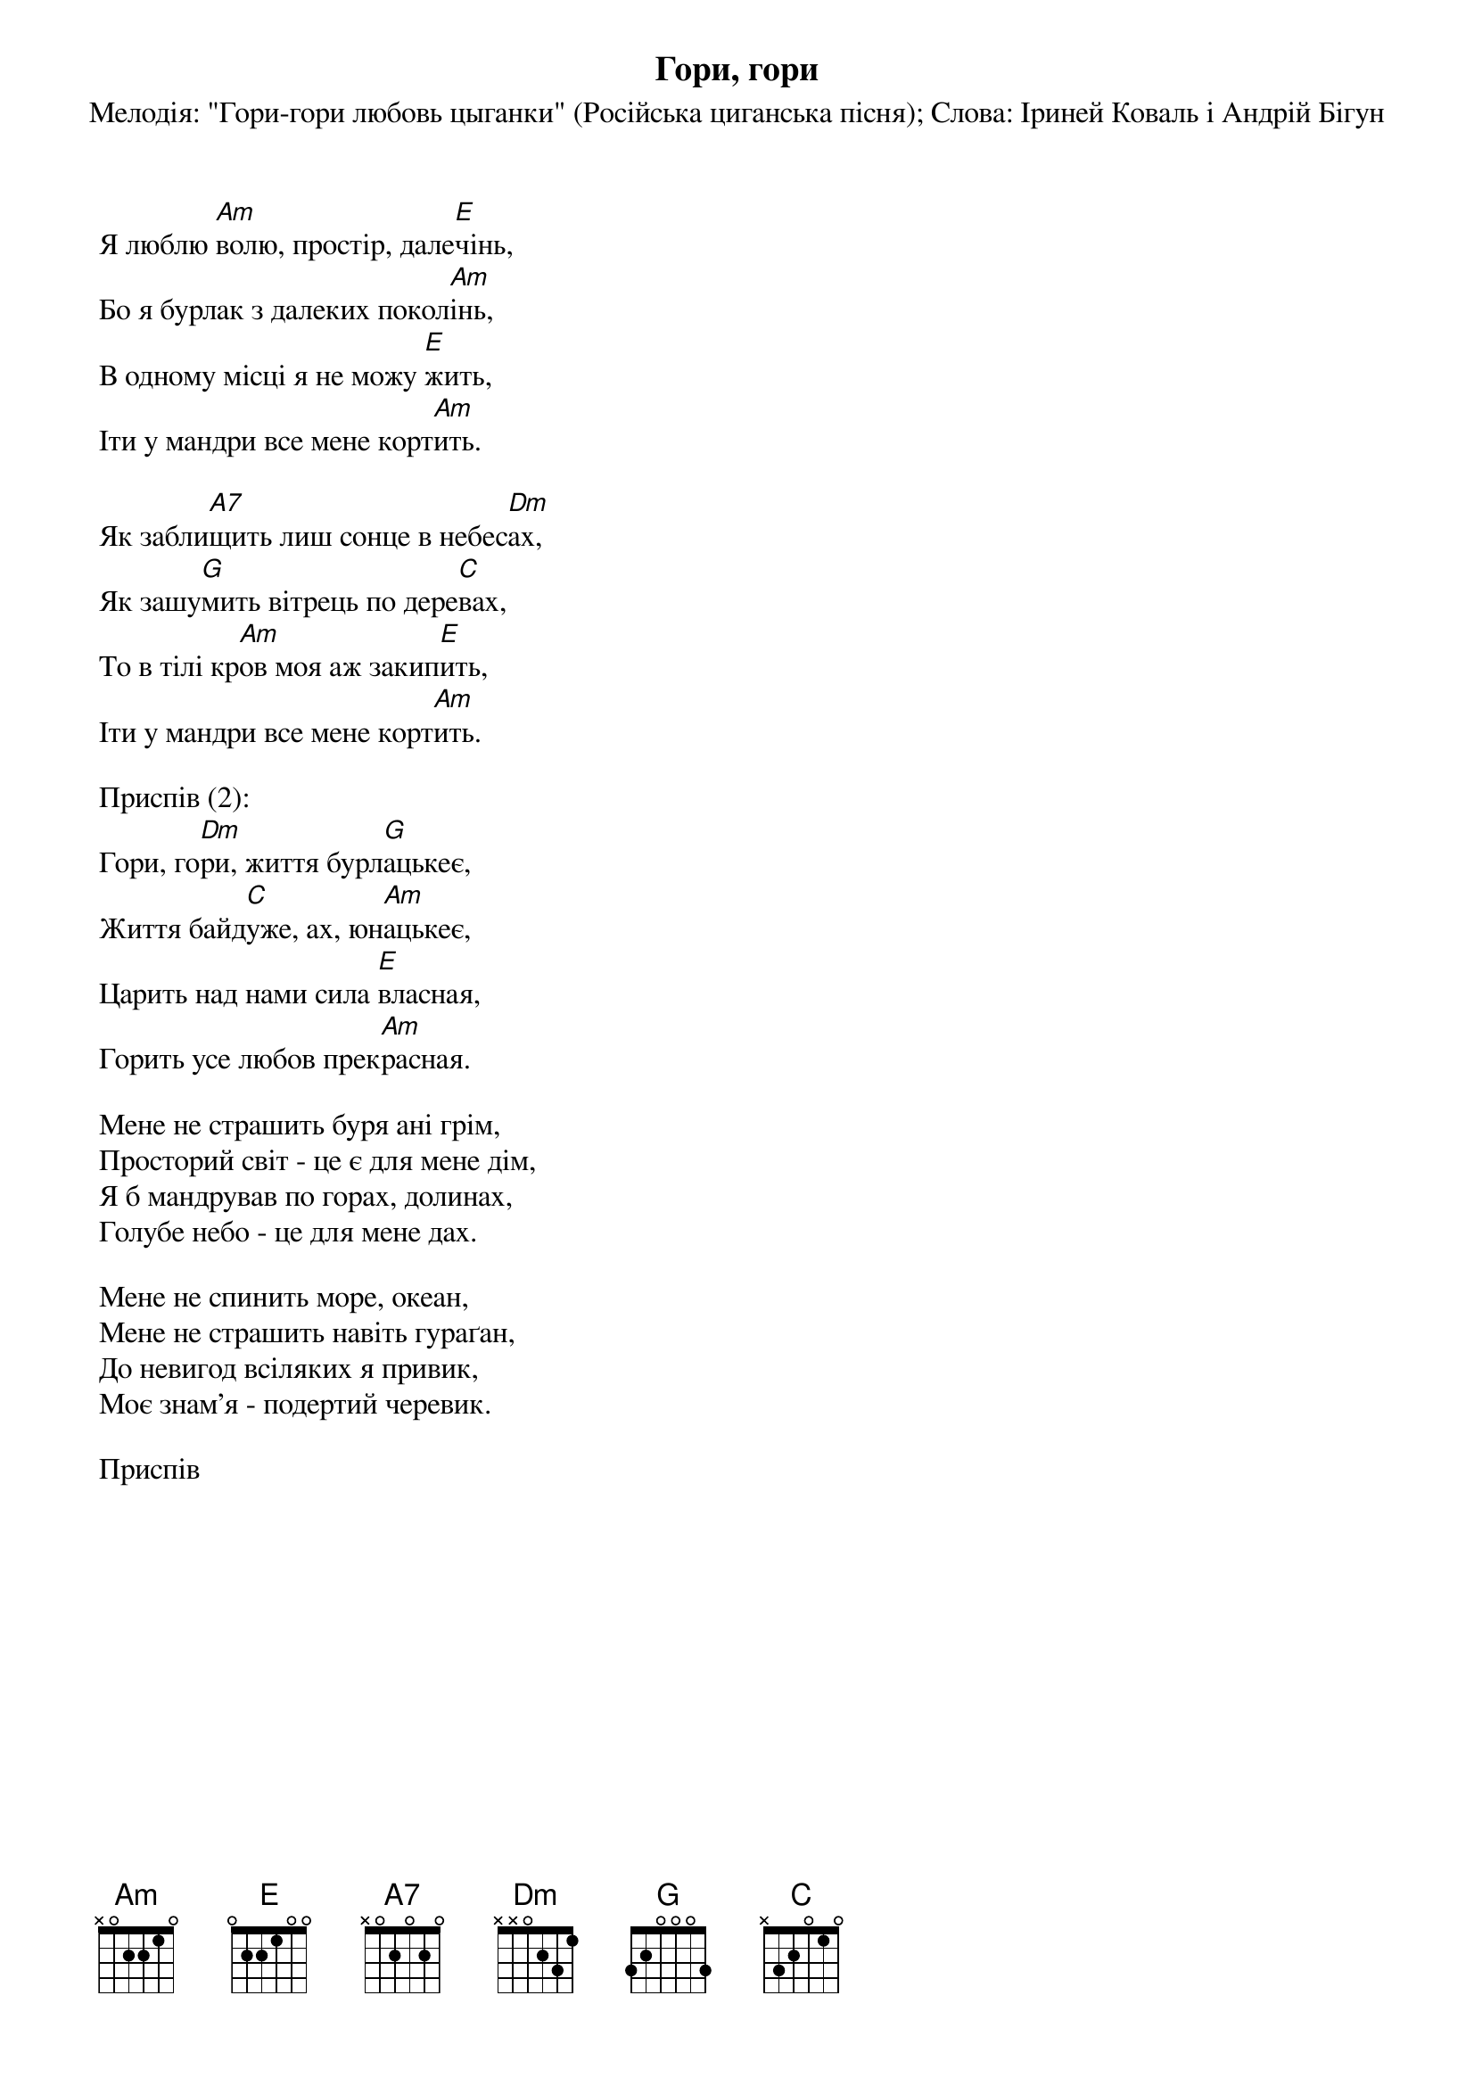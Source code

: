 ## Saved from WIKISPIV.com
{title: Гори, гори}
{subtitle: Мелодія: "Гори-гори любовь цыганки" (Російська циганська пісня)}
{subtitle: Слова: Іриней Коваль і Андрій Бігун}


Я люблю [Am]волю, простір, дале[E]чінь,
Бо я бурлак з далеких покол[Am]інь,
В одному місці я не можу [E]жить,
Іти у мандри все мене корт[Am]ить.
 
Як забли[A7]щить лиш сонце в небес[Dm]ах,
Як зашу[G]мить вітрець по дере[C]вах, 
То в тілі кр[Am]ов моя аж закип[E]ить,
Іти у мандри все мене корт[Am]ить.
 
<bold>Приспів (2):</bold>
Гори, го[Dm]ри, життя бурл[G]ацькеє, 
Життя байд[C]уже, ах, юн[Am]ацькеє, 
Царить над нами сила [E]власная, 
Горить усе любов прек[Am]расная.
 
Мене не страшить буря ані грім, 
Просторий світ - це є для мене дім,
Я б мандрував по горах, долинах,
Голубе небо - це для мене дах.
 
Мене не спинить море, океан,
Мене не страшить навіть гураґан,
До невигод всіляких я привик,
Моє знам'я - подертий черевик.
 
<bold>Приспів</bold>